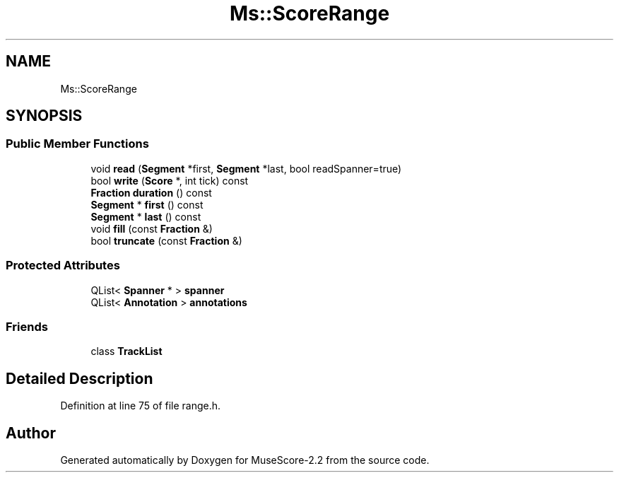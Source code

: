 .TH "Ms::ScoreRange" 3 "Mon Jun 5 2017" "MuseScore-2.2" \" -*- nroff -*-
.ad l
.nh
.SH NAME
Ms::ScoreRange
.SH SYNOPSIS
.br
.PP
.SS "Public Member Functions"

.in +1c
.ti -1c
.RI "void \fBread\fP (\fBSegment\fP *first, \fBSegment\fP *last, bool readSpanner=true)"
.br
.ti -1c
.RI "bool \fBwrite\fP (\fBScore\fP *, int tick) const"
.br
.ti -1c
.RI "\fBFraction\fP \fBduration\fP () const"
.br
.ti -1c
.RI "\fBSegment\fP * \fBfirst\fP () const"
.br
.ti -1c
.RI "\fBSegment\fP * \fBlast\fP () const"
.br
.ti -1c
.RI "void \fBfill\fP (const \fBFraction\fP &)"
.br
.ti -1c
.RI "bool \fBtruncate\fP (const \fBFraction\fP &)"
.br
.in -1c
.SS "Protected Attributes"

.in +1c
.ti -1c
.RI "QList< \fBSpanner\fP * > \fBspanner\fP"
.br
.ti -1c
.RI "QList< \fBAnnotation\fP > \fBannotations\fP"
.br
.in -1c
.SS "Friends"

.in +1c
.ti -1c
.RI "class \fBTrackList\fP"
.br
.in -1c
.SH "Detailed Description"
.PP 
Definition at line 75 of file range\&.h\&.

.SH "Author"
.PP 
Generated automatically by Doxygen for MuseScore-2\&.2 from the source code\&.
